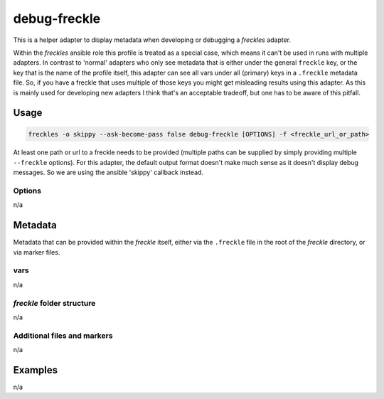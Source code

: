 ==========
debug-freckle
==========

This is a helper adapter to display metadata when developing or debugging a *freckles* adapter.

Within the *freckles* ansible role this profile is treated as a special case, which means it can't be used in runs with multiple adapters. In contrast to 'normal' adapters who only see metadata that is either under the general ``freckle`` key, or the key that is the name of the profile itself, this adapter can see all vars under all (primary) keys in a ``.freckle`` metadata file. So, if you have a freckle that uses multiple of those keys you might get misleading results using this adapter. As this is mainly used for developing new adapters I think that's an acceptable tradeoff, but one has to be aware of this pitfall.


Usage
-----

.. code-block:: console

   freckles -o skippy --ask-become-pass false debug-freckle [OPTIONS] -f <freckle_url_or_path>

At least one path or url to a freckle needs to be provided (multiple paths can be supplied by simply providing multiple ``--freckle`` options). For this adapter, the default output format doesn't make much sense as it doesn't display debug messages. So we are using the ansible 'skippy' callback instead.

Options
^^^^^^^

n/a

Metadata
---------

Metadata that can be provided within the *freckle* itself, either via the ``.freckle`` file in the root of the *freckle* directory, or via marker files.


vars
^^^^

n/a

*freckle* folder structure
^^^^^^^^^^^^^^^^^^^^^^^^^^

n/a

Additional files and markers
^^^^^^^^^^^^^^^^^^^^^^^^^^^^

n/a


Examples
--------

n/a
